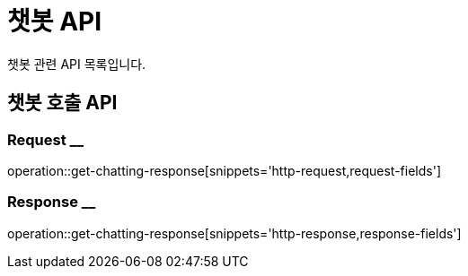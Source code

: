 = 챗봇 API

챗봇 관련 API 목록입니다.

== 챗봇 호출 API

=== Request __
operation::get-chatting-response[snippets='http-request,request-fields']

=== Response __
operation::get-chatting-response[snippets='http-response,response-fields']
